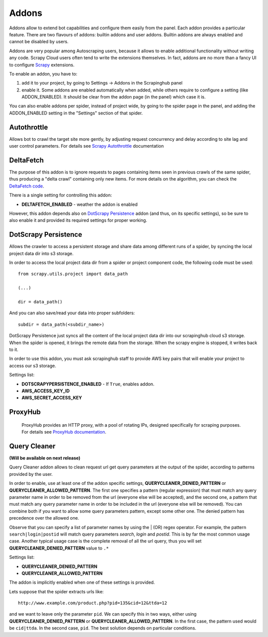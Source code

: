 .. _addons:

======
Addons
======

Addons allow to extend bot capabilities and configure them easily from the panel. Each addon provides a particular feature.
There are two flavours of addons: builtin addons and user addons. Builtin addons are always enabled and cannot be disabled by users.

Addons are very popular among Autoscraping users, because it allows to enable additional functionality without writing any code. Scrapy Cloud users often tend to write the extensions themselves. In fact, addons are no more than a fancy UI to configure `Scrapy`_ extensions.

To enable an addon, you have to:

1. add it to your project, by going to Settings -> Addons in the Scrapinghub panel

2. enable it. Some addons are enabled automatically when added, while others
   require to configure a setting (like ADDON_ENABLED). It should be clear from
   the addon page (in the panel) which case it is.

You can also enable addons per spider, instead of project wide, by going to the
spider page in the panel, and adding the ADDON_ENABLED setting in the
"Settings" section of that spider.

Autothrottle
============

Allows bot to crawl the target site more gently, by adjusting request concurrency and delay according to site lag and user control parameters.
For details see `Scrapy Autothrottle`_ documentation

DeltaFetch
==========

The purpose of this addon is to ignore requests to pages containing items seen
in previous crawls of the same spider, thus producing a "delta crawl"
containing only new items. For more details on the algorithm, you can check the
`DeltaFetch code`_.

There is a single setting for controlling this addon:

* **DELTAFETCH_ENABLED** - weather the addon is enabled

However, this addon depends also on `DotScrapy Persistence`_ addon (and thus, on its specific settings), so be sure to also enable it
and provided its required settings for proper working.

DotScrapy Persistence
=====================

Allows the crawler to access a persistent storage and share data among different runs of a spider, by syncing the local project
data dir into s3 storage.

In order to access the local project data dir from a spider or project component code, the following code must be used::

    from scrapy.utils.project import data_path

    (...)

    dir = data_path()

And you can also save/read your data into proper subfolders::

    subdir = data_path(<subdir_name>)

DotScrapy Persistence just syncs all the content of the local project data dir into our scrapinghub cloud s3 storage. When the spider is
opened, it brings the remote data from the storage. When the scrapy engine is stopped, it writes back to it.

In order to use this addon, you must ask scrapinghub staff to provide AWS key pairs that will enable your project to access our s3
storage.

Settings list:

* **DOTSCRAPYPERSISTENCE_ENABLED** - If ``True``, enables addon.
* **AWS_ACCESS_KEY_ID**
* **AWS_SECRET_ACCESS_KEY**

ProxyHub
========

 ProxyHub provides an HTTP proxy, with a pool of rotating IPs, designed specifically for scraping purposes. For details see
 `ProxyHub documentation`_.

Query Cleaner
=============

**(Will be available on next release)**

Query Cleaner addon allows to clean request url get query parameters at the output of the spider, according to patterns provided
by the user.

In order to enable, use at least one of the addon specific settings, **QUERYCLEANER_DENIED_PATTERN** or **QUERYCLEANER_ALLOWED_PATTERN**.
The first one specifies a pattern (regular expression) that must match any query parameter name in order to be removed from the url
(everyone else will be accepted), and the second one, a pattern that must match any query parameter name in order to be included in the
url (everyone else will be removed). You can combine both if you want to allow some query parameters pattern, except some other one.
The denied pattern has precedence over the allowed one.

Observe that you can specify a list of parameter names by using the | (OR) regex operator. For example, the pattern
``search|login|postid`` will match query parameters *search*, *login* and *postid*. This is by far the most common usage case.
Another typical usage case is the complete removal of all the url query, thus you will set **QUERYCLEANER_DENIED_PATTERN** value to
``.*``

Settings list:

* **QUERYCLEANER_DENIED_PATTERN**
* **QUERYCLEANER_ALLOWED_PATTERN**

The addon is implicitly enabled when one of these settings is provided.

Lets suppose that the spider extracts urls like::

    http://www.example.com/product.php?pid=135&cid=12&ttda=12

and we want to leave only the parameter ``pid``. We can specify this in two ways, either using **QUERYCLEANER_DENIED_PATTERN** or
**QUERYCLEANER_ALLOWED_PATTERN**. In the first case, the pattern used would be ``cid|ttda``. In the second case, ``pid``. The best
solution depends on particular conditions.

.. _Scrapy: https://github.com/scrapy/scrapy
.. _DeltaFetch code:  https://github.com/scrapinghub/scrapylib/blob/master/scrapylib/deltafetch.py
.. _`Scrapy Autothrottle`: https://scrapy.readthedocs.org/en/latest/topics/autothrottle.html
.. _`ProxyHub documentation`: http://help.scrapinghub.com/proxyhub.html

